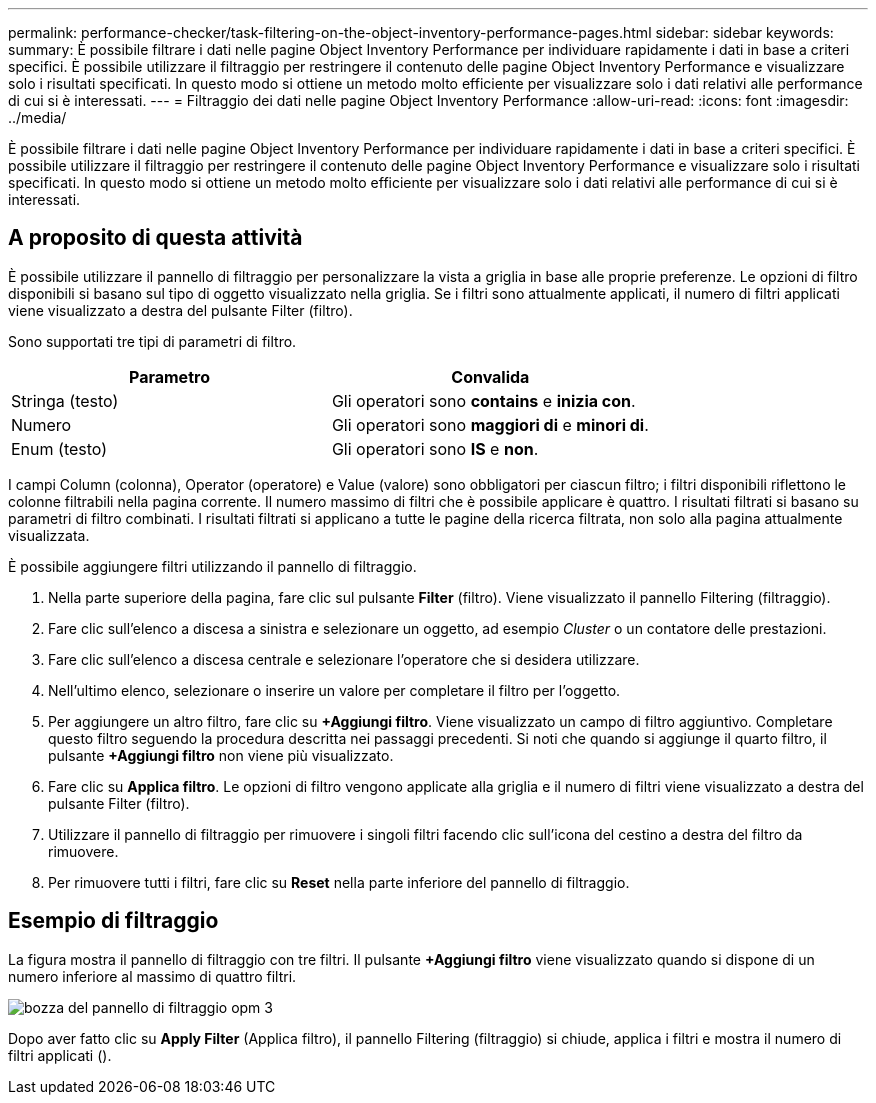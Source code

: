 ---
permalink: performance-checker/task-filtering-on-the-object-inventory-performance-pages.html 
sidebar: sidebar 
keywords:  
summary: È possibile filtrare i dati nelle pagine Object Inventory Performance per individuare rapidamente i dati in base a criteri specifici. È possibile utilizzare il filtraggio per restringere il contenuto delle pagine Object Inventory Performance e visualizzare solo i risultati specificati. In questo modo si ottiene un metodo molto efficiente per visualizzare solo i dati relativi alle performance di cui si è interessati. 
---
= Filtraggio dei dati nelle pagine Object Inventory Performance
:allow-uri-read: 
:icons: font
:imagesdir: ../media/


[role="lead"]
È possibile filtrare i dati nelle pagine Object Inventory Performance per individuare rapidamente i dati in base a criteri specifici. È possibile utilizzare il filtraggio per restringere il contenuto delle pagine Object Inventory Performance e visualizzare solo i risultati specificati. In questo modo si ottiene un metodo molto efficiente per visualizzare solo i dati relativi alle performance di cui si è interessati.



== A proposito di questa attività

È possibile utilizzare il pannello di filtraggio per personalizzare la vista a griglia in base alle proprie preferenze. Le opzioni di filtro disponibili si basano sul tipo di oggetto visualizzato nella griglia. Se i filtri sono attualmente applicati, il numero di filtri applicati viene visualizzato a destra del pulsante Filter (filtro).

Sono supportati tre tipi di parametri di filtro.

|===
| Parametro | Convalida 


 a| 
Stringa (testo)
 a| 
Gli operatori sono *contains* e *inizia con*.



 a| 
Numero
 a| 
Gli operatori sono *maggiori di* e *minori di*.



 a| 
Enum (testo)
 a| 
Gli operatori sono *IS* e *non*.

|===
I campi Column (colonna), Operator (operatore) e Value (valore) sono obbligatori per ciascun filtro; i filtri disponibili riflettono le colonne filtrabili nella pagina corrente. Il numero massimo di filtri che è possibile applicare è quattro. I risultati filtrati si basano su parametri di filtro combinati. I risultati filtrati si applicano a tutte le pagine della ricerca filtrata, non solo alla pagina attualmente visualizzata.

È possibile aggiungere filtri utilizzando il pannello di filtraggio.

. Nella parte superiore della pagina, fare clic sul pulsante *Filter* (filtro). Viene visualizzato il pannello Filtering (filtraggio).
. Fare clic sull'elenco a discesa a sinistra e selezionare un oggetto, ad esempio _Cluster_ o un contatore delle prestazioni.
. Fare clic sull'elenco a discesa centrale e selezionare l'operatore che si desidera utilizzare.
. Nell'ultimo elenco, selezionare o inserire un valore per completare il filtro per l'oggetto.
. Per aggiungere un altro filtro, fare clic su *+Aggiungi filtro*. Viene visualizzato un campo di filtro aggiuntivo. Completare questo filtro seguendo la procedura descritta nei passaggi precedenti. Si noti che quando si aggiunge il quarto filtro, il pulsante *+Aggiungi filtro* non viene più visualizzato.
. Fare clic su *Applica filtro*. Le opzioni di filtro vengono applicate alla griglia e il numero di filtri viene visualizzato a destra del pulsante Filter (filtro).
. Utilizzare il pannello di filtraggio per rimuovere i singoli filtri facendo clic sull'icona del cestino a destra del filtro da rimuovere.
. Per rimuovere tutti i filtri, fare clic su *Reset* nella parte inferiore del pannello di filtraggio.




== Esempio di filtraggio

La figura mostra il pannello di filtraggio con tre filtri. Il pulsante *+Aggiungi filtro* viene visualizzato quando si dispone di un numero inferiore al massimo di quattro filtri.

image::../media/opm-filtering-panel-draft-3.gif[bozza del pannello di filtraggio opm 3]

Dopo aver fatto clic su *Apply Filter* (Applica filtro), il pannello Filtering (filtraggio) si chiude, applica i filtri e mostra il numero di filtri applicati (image:../media/opm-filters-applied.gif[""]).
